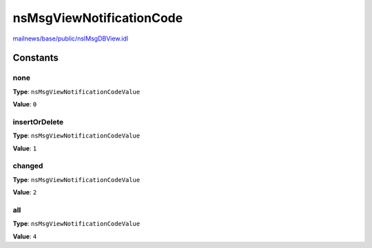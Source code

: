 =========================
nsMsgViewNotificationCode
=========================

`mailnews/base/public/nsIMsgDBView.idl <https://hg.mozilla.org/comm-central/file/tip/mailnews/base/public/nsIMsgDBView.idl>`_


Constants
=========

none
----

**Type**: ``nsMsgViewNotificationCodeValue``

**Value**: ``0``


insertOrDelete
--------------

**Type**: ``nsMsgViewNotificationCodeValue``

**Value**: ``1``


changed
-------

**Type**: ``nsMsgViewNotificationCodeValue``

**Value**: ``2``


all
---

**Type**: ``nsMsgViewNotificationCodeValue``

**Value**: ``4``

